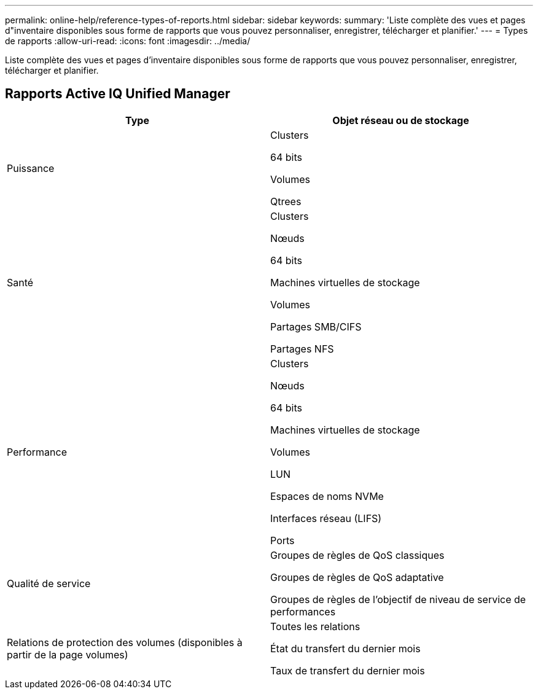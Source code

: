 ---
permalink: online-help/reference-types-of-reports.html 
sidebar: sidebar 
keywords:  
summary: 'Liste complète des vues et pages d"inventaire disponibles sous forme de rapports que vous pouvez personnaliser, enregistrer, télécharger et planifier.' 
---
= Types de rapports
:allow-uri-read: 
:icons: font
:imagesdir: ../media/


[role="lead"]
Liste complète des vues et pages d'inventaire disponibles sous forme de rapports que vous pouvez personnaliser, enregistrer, télécharger et planifier.



== Rapports Active IQ Unified Manager

[cols="1a,1a"]
|===
| Type | Objet réseau ou de stockage 


 a| 
Puissance
 a| 
Clusters

64 bits

Volumes

Qtrees



 a| 
Santé
 a| 
Clusters

Nœuds

64 bits

Machines virtuelles de stockage

Volumes

Partages SMB/CIFS

Partages NFS



 a| 
Performance
 a| 
Clusters

Nœuds

64 bits

Machines virtuelles de stockage

Volumes

LUN

Espaces de noms NVMe

Interfaces réseau (LIFS)

Ports



 a| 
Qualité de service
 a| 
Groupes de règles de QoS classiques

Groupes de règles de QoS adaptative

Groupes de règles de l'objectif de niveau de service de performances



 a| 
Relations de protection des volumes (disponibles à partir de la page volumes)
 a| 
Toutes les relations

État du transfert du dernier mois

Taux de transfert du dernier mois

|===